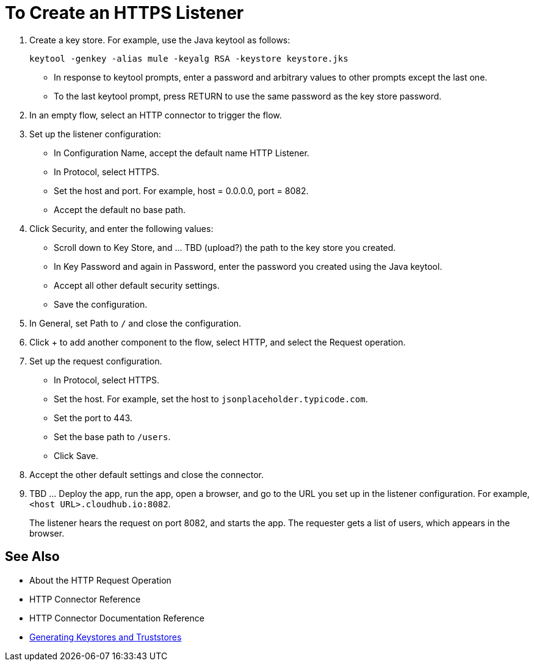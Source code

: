 = To Create an HTTPS Listener
:keywords: anypoint, connectors, transports

. Create a key store. For example, use the Java keytool as follows:
+
`keytool -genkey -alias mule -keyalg RSA -keystore keystore.jks`
+
* In response to keytool prompts, enter a password and arbitrary values to other prompts except the last one.
* To the last keytool prompt, press RETURN to use the same password as the key store password.
+
. In an empty flow, select an HTTP connector to trigger the flow.
. Set up the listener configuration: 
+
* In Configuration Name, accept the default name HTTP Listener. 
* In Protocol, select HTTPS.
* Set the host and port. For example, host = 0.0.0.0, port = 8082.
* Accept the default no base path.
. Click Security, and enter the following values:
+
* Scroll down to Key Store, and ... TBD (upload?) the path to the key store you created.
* In Key Password and again in Password, enter the password you created using the Java keytool.
* Accept all other default security settings.
* Save the configuration.
. In General, set Path to `/` and close the configuration.
. Click + to add another component to the flow, select HTTP, and select the Request operation.
. Set up the request configuration. 
* In Protocol, select HTTPS.
* Set the host. For example, set the host to `jsonplaceholder.typicode.com`. 
* Set the port to 443.
* Set the base path to `/users`.
* Click Save.
+
. Accept the other default settings and close the connector.
. TBD ... Deploy the app, run the app, open a browser, and go to the URL you set up in the listener configuration. For example, `<host URL>.cloudhub.io:8082`.
+
The listener hears the request on port 8082, and starts the app. The requester gets a list of users, which appears in the browser.

== See Also

* About the HTTP Request Operation
* HTTP Connector Reference
* HTTP Connector Documentation Reference
* link:/mule-user-guide/v/3.8/tls-configuration#generating-keystores-and-truststores[Generating Keystores and Truststores]